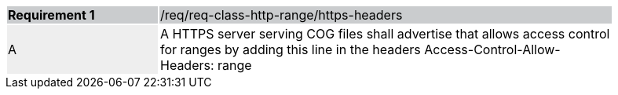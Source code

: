 [[req_http-range-https-headers]]
[width="90%",cols="2,6"]
|===
|*Requirement {counter:req-id}* {set:cellbgcolor:#CACCCE}|/req/req-class-http-range/https-headers
| A {set:cellbgcolor:#EEEEEE} | A HTTPS server serving COG files shall advertise that allows access control for ranges by adding this line in the headers Access-Control-Allow-Headers: range
 {set:cellbgcolor:#FFFFFF}
|===
